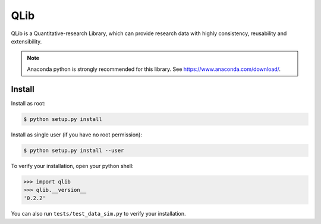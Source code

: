 QLib
==========

QLib is a Quantitative-research Library, which can provide research data with highly consistency, reusability and extensibility.

.. note:: Anaconda python is strongly recommended for this library. See https://www.anaconda.com/download/.


Install
----------

Install as root:

.. code-block:: bash

   $ python setup.py install

   
Install as single user (if you have no root permission):

.. code-block:: bash

   $ python setup.py install --user


To verify your installation, open your python shell:

.. code-block:: python

   >>> import qlib
   >>> qlib.__version__
   '0.2.2'

You can also run ``tests/test_data_sim.py`` to verify your installation.
